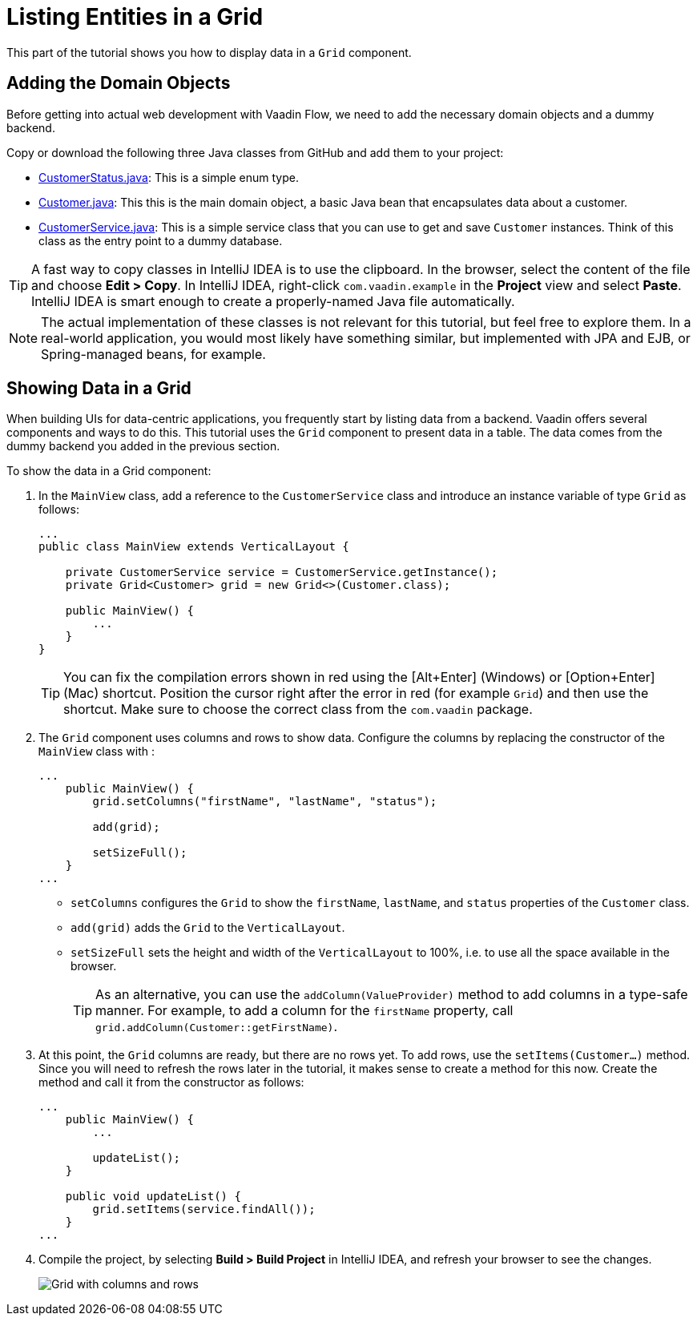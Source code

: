 [[flow.tutorial.grid]]
= Listing Entities in a Grid

:title: Part 2 - Listing Entities in a Grid
:author: Vaadin
:description: Learn how to show data in tabular form using a Grid component in Vaadin Flow
:tags: Flow, Java
:imagesdir: ./images
:linkattrs:

This part of the tutorial shows you how to display data in a `Grid` component.

== Adding the Domain Objects

Before getting into actual web development with Vaadin Flow, we need to add the necessary domain objects and a dummy backend.

Copy or download the following three Java classes from GitHub and add them to your project:

* https://raw.githubusercontent.com/vaadin/tutorial/vaadin10%2B/src/main/java/com/vaadin/example/CustomerStatus.java[CustomerStatus.java^]: This is a simple enum type.

* https://raw.githubusercontent.com/vaadin/tutorial/vaadin10%2B/src/main/java/com/vaadin/example/Customer.java[Customer.java^]: This this is the main domain object, a basic Java bean that encapsulates data about a customer.

* https://raw.githubusercontent.com/vaadin/tutorial/vaadin10%2B/src/main/java/com/vaadin/example/CustomerService.java[CustomerService.java^]: This is a simple service class that you can use to get and save `Customer` instances. Think of this class as the entry point to a dummy database.

[TIP]
A fast way to copy classes in IntelliJ IDEA is to use the clipboard. In the browser, select the content of the file and choose *Edit > Copy*. In IntelliJ IDEA, right-click `com.vaadin.example` in the *Project* view and select *Paste*. IntelliJ IDEA is smart enough to create a properly-named Java file automatically.

[NOTE]
The actual implementation of these classes is not relevant for this tutorial, but feel free to explore them. In a real-world application, you would most likely have something similar, but implemented with JPA and EJB, or Spring-managed beans, for example.

== Showing Data in a Grid

When building UIs for data-centric applications, you frequently start by listing data from a backend. Vaadin offers several components and ways to do this. This tutorial uses the `Grid` component to present data in a table. The data comes from the dummy backend you added in the previous section.

To show the data in a Grid component:

. In the `MainView` class, add a reference to the `CustomerService` class and introduce an instance variable of type `Grid` as follows:
+
[source, java]
----
...
public class MainView extends VerticalLayout {

    private CustomerService service = CustomerService.getInstance();
    private Grid<Customer> grid = new Grid<>(Customer.class);

    public MainView() {
        ...
    }
}
----
+
[TIP]
You can fix the compilation errors shown in red using the [Alt+Enter] (Windows) or [Option+Enter] (Mac) shortcut. Position the cursor right after the error in red (for example `Grid`) and then use the shortcut. Make sure to choose the correct class from the `com.vaadin` package.

. The `Grid` component uses columns and rows to show data. Configure the columns by replacing the constructor of the `MainView` class with :
+
[source,java]
----
...
    public MainView() {
        grid.setColumns("firstName", "lastName", "status"); 

        add(grid); 

        setSizeFull(); 
    }
...
----
* `setColumns` configures the `Grid` to show the `firstName`, `lastName`, and `status` properties of the `Customer` class.

* `add(grid)` adds the `Grid` to the `VerticalLayout`.

* `setSizeFull` sets the height and width of the `VerticalLayout` to 100%, i.e. to use all the space available in the browser.
+
TIP: As an alternative, you can use the `addColumn(ValueProvider)` method to add columns in a type-safe manner. For example, to add a column for the `firstName` property, call `grid.addColumn(Customer::getFirstName)`.

. At this point, the `Grid` columns are ready, but there are no rows yet. To add rows, use the `setItems(Customer...)` method. Since you will need to refresh the rows later in the tutorial, it makes sense to create a method for this now. Create the method and call it from the constructor as follows:
+
[source,java]
----
...
    public MainView() {
        ...

        updateList();
    }

    public void updateList() {
        grid.setItems(service.findAll());
    }
...
----

. Compile the project, by selecting *Build > Build Project* in IntelliJ IDEA, and refresh your browser to see the changes.
+
image::grid.png[Grid with columns and rows]

